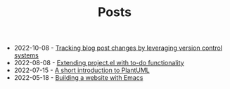 #+TITLE: Posts

- 2022-10-08 - [[file:2022-10-08.org][Tracking blog post changes by leveraging version control systems]]
- 2022-08-08 - [[file:2022-08-08.org][Extending project.el with to-do functionality]]
- 2022-07-15 - [[file:2022-07-15.org][A short introduction to PlantUML]]
- 2022-05-18 - [[file:2022-05-18.org][Building a website with Emacs]]